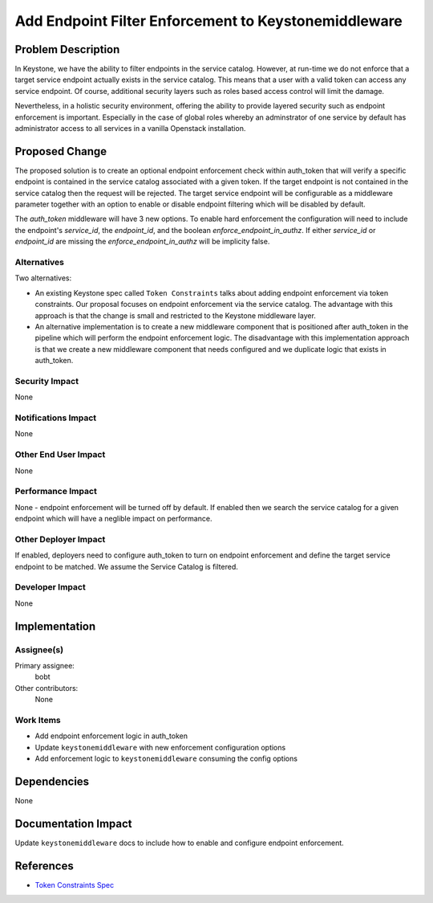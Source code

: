 ..
 This work is licensed under a Creative Commons Attribution 3.0 Unported
 License.

 http://creativecommons.org/licenses/by/3.0/legalcode

=====================================================
Add Endpoint Filter Enforcement to Keystonemiddleware
=====================================================

Problem Description
===================

In Keystone, we have the ability to filter endpoints in the service catalog.
However, at run-time we do not enforce that a target service endpoint actually
exists in the service catalog. This means that a user with a valid token can
access any service endpoint. Of course, additional security layers such as
roles based access control will limit the damage.

Nevertheless, in a holistic security environment, offering the ability to
provide layered security such as endpoint enforcement is important. Especially
in the case of global roles whereby an adminstrator of one service by default
has administrator access to all services in a vanilla Openstack installation.

Proposed Change
===============

The proposed solution is to create an optional endpoint enforcement check
within auth_token that will verify a specific endpoint is contained in the
service catalog associated with a given token. If the target endpoint is not
contained in the service catalog then the request will be rejected. The target
service endpoint will be configurable as a middleware parameter together with
an option to enable or disable endpoint filtering which will be disabled by
default.

The `auth_token` middleware will have 3 new options. To enable hard enforcement
the configuration will need to include the endpoint's `service_id`, the
`endpoint_id`, and the boolean `enforce_endpoint_in_authz`. If either
`service_id` or `endpoint_id` are missing the `enforce_endpoint_in_authz`
will be implicity false.

Alternatives
------------

Two alternatives:

* An existing Keystone spec called ``Token Constraints`` talks about adding
  endpoint enforcement via token constraints. Our proposal focuses on endpoint
  enforcement via the service catalog. The advantage with this approach is
  that the change is small and restricted to the Keystone middleware layer.

* An alternative implementation is to create a new middleware component that
  is positioned after auth_token in the pipeline which will perform the
  endpoint enforcement logic. The disadvantage with this implementation
  approach is that we create a new middleware component that needs configured
  and we duplicate logic that exists in auth_token.

Security Impact
---------------

None

Notifications Impact
--------------------

None

Other End User Impact
---------------------

None

Performance Impact
------------------

None - endpoint enforcement will be turned off by default. If enabled then
we search the service catalog for a given endpoint which will have a neglible
impact on performance.

Other Deployer Impact
---------------------

If enabled, deployers need to configure auth_token to turn on endpoint
enforcement and define the target service endpoint to be matched. We assume
the Service Catalog is filtered.

Developer Impact
----------------

None

Implementation
==============

Assignee(s)
-----------

Primary assignee:
  bobt

Other contributors:
  None

Work Items
----------

* Add endpoint enforcement logic in auth_token

* Update ``keystonemiddleware`` with new enforcement configuration options

* Add enforcement logic to ``keystonemiddleware`` consuming the config options

Dependencies
============

None

Documentation Impact
====================

Update ``keystonemiddleware`` docs to include how to enable and configure
endpoint enforcement.

References
==========

* `Token Constraints Spec
  <https://review.openstack.org/#/c/123726>`_
